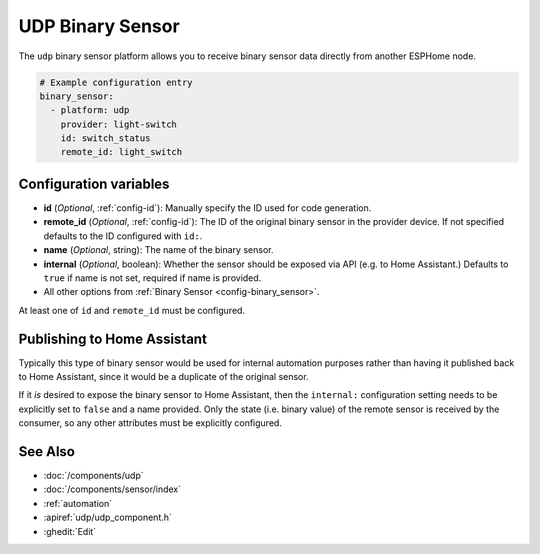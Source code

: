 UDP Binary Sensor
=================

.. seo::
    :description: Instructions for setting up a UDP binary sensor.
    :image: udp.svg

The ``udp`` binary sensor platform allows you to receive binary sensor data directly from another ESPHome node.

.. code-block:: yaml

    # Example configuration entry
    binary_sensor:
      - platform: udp
        provider: light-switch
        id: switch_status
        remote_id: light_switch

Configuration variables
-----------------------

-  **id** (*Optional*, :ref:`config-id`): Manually specify the ID used for code generation.
-  **remote_id** (*Optional*, :ref:`config-id`): The ID of the original binary sensor in the provider device. If not specified defaults to the ID configured with ``id:``.
-  **name** (*Optional*, string): The name of the binary sensor.
-  **internal** (*Optional*, boolean): Whether the sensor should be exposed via API (e.g. to Home Assistant.) Defaults to ``true`` if name is not set, required if name is provided.
-  All other options from :ref:`Binary Sensor <config-binary_sensor>`.

At least one of ``id`` and ``remote_id`` must be configured.

Publishing to Home Assistant
----------------------------

Typically this type of binary sensor would be used for internal automation purposes rather than having it published back to
Home Assistant, since it would be a duplicate of the original sensor.

If it *is* desired to expose the binary sensor to Home Assistant, then the ``internal:`` configuration setting needs to be explicitly
set to ``false`` and a name provided.
Only the state (i.e. binary value) of the remote sensor is received by the consumer, so any other attributes must be explicitly
configured.

See Also
--------

- :doc:`/components/udp`
- :doc:`/components/sensor/index`
- :ref:`automation`
- :apiref:`udp/udp_component.h`
- :ghedit:`Edit`
